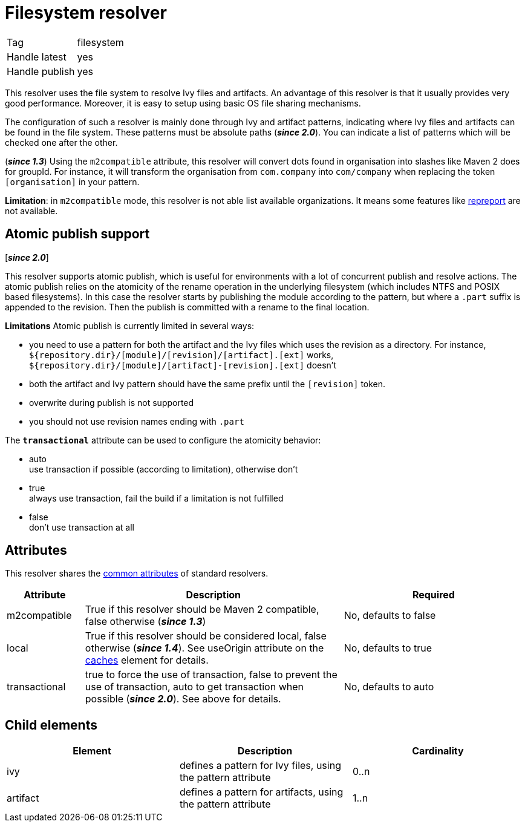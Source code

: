 ////
   Licensed to the Apache Software Foundation (ASF) under one
   or more contributor license agreements.  See the NOTICE file
   distributed with this work for additional information
   regarding copyright ownership.  The ASF licenses this file
   to you under the Apache License, Version 2.0 (the
   "License"); you may not use this file except in compliance
   with the License.  You may obtain a copy of the License at

     http://www.apache.org/licenses/LICENSE-2.0

   Unless required by applicable law or agreed to in writing,
   software distributed under the License is distributed on an
   "AS IS" BASIS, WITHOUT WARRANTIES OR CONDITIONS OF ANY
   KIND, either express or implied.  See the License for the
   specific language governing permissions and limitations
   under the License.
////

= Filesystem resolver

[]
|=======
|Tag|filesystem
|Handle latest|yes
|Handle publish|yes
|=======


[ivysettings.resolvers.filesystem]#This resolver uses the file system to resolve Ivy files and artifacts.# An advantage of this resolver is that it usually provides very good performance. Moreover, it is easy to setup using basic OS file sharing mechanisms.

The configuration of such a resolver is mainly done through Ivy and artifact patterns, indicating where Ivy files and artifacts can be found in the file system. These patterns must be absolute paths (*__since 2.0__*). You can indicate a list of patterns which will be checked one after the other.

(*__since 1.3__*) Using the `m2compatible` attribute, this resolver will convert dots found in organisation into slashes like Maven 2 does for groupId. For instance, it will transform the organisation from `com.company` into `com/company` when replacing the token `[organisation]` in your pattern.

*Limitation*: in `m2compatible` mode, this resolver is not able list available organizations. It means some features like link:../use/repreport.html[repreport] are not available.


== Atomic publish support

[*__since 2.0__*]

This resolver supports atomic publish, which is useful for environments with a lot of concurrent publish and resolve actions. The atomic publish relies on the atomicity of the rename operation in the underlying filesystem (which includes NTFS and POSIX based filesystems).
In this case the resolver starts by publishing the module according to the pattern, but where a `.part` suffix is appended to the revision. Then the publish is committed with a rename to the final location.

*Limitations*
Atomic publish is currently limited in several ways:

    * you need to use a pattern for both the artifact and the Ivy files which uses the revision as a directory. For instance, `${repository.dir}/[module]/[revision]/[artifact].[ext]` works, `${repository.dir}/[module]/[artifact]-[revision].[ext]` doesn't +

    * both the artifact and Ivy pattern should have the same prefix until the `[revision]` token. +

    * overwrite during publish is not supported +

    * you should not use revision names ending with `.part` +

The `*transactional*` attribute can be used to configure the atomicity behavior:

    * auto +
     use transaction if possible (according to limitation), otherwise don't

    * true +
     always use transaction, fail the build if a limitation is not fulfilled

    * false +
     don't use transaction at all

== Attributes

This resolver shares the link:../settings/resolvers.html#common[common attributes] of standard resolvers.

[options="header",cols="15%,50%,35%"]
|=======
|Attribute|Description|Required
|m2compatible|True if this resolver should be Maven 2 compatible, false otherwise (*__since 1.3__*)|No, defaults to false
|local|True if this resolver should be considered local, false otherwise (*__since 1.4__*). See useOrigin attribute on the link:../settings/caches.html[caches] element for details.|No, defaults to true
|transactional|true to force the use of transaction, false to prevent the use of transaction, auto to get transaction when possible (*__since 2.0__*). See above for details.|No, defaults to auto
|=======


== Child elements


[options="header"]
|=======
|Element|Description|Cardinality
|ivy|defines a pattern for Ivy files, using the pattern attribute|0..n
|artifact|defines a pattern for artifacts, using the pattern attribute|1..n
|=======
